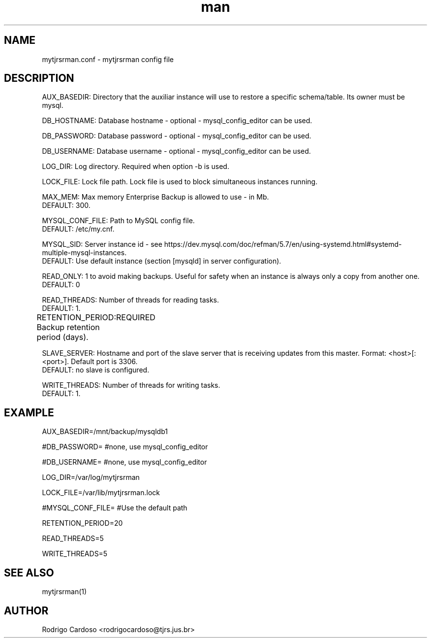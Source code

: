 .\" Manpage for mytjrsrman.

.TH man 1 "mytjrsrman.conf man page"

.SH NAME

mytjrsrman.conf \- mytjrsrman config file

.SH DESCRIPTION

AUX_BASEDIR: Directory that the auxiliar instance will use to restore a specific schema/table. Its owner must be mysql.

DB_HOSTNAME: Database hostname - optional - mysql_config_editor can be used.

DB_PASSWORD: Database password - optional - mysql_config_editor can be used.

DB_USERNAME: Database username - optional - mysql_config_editor can be used.

LOG_DIR: Log directory. Required when option -b is used.

LOCK_FILE: Lock file path. Lock file is used to block simultaneous instances running.

MAX_MEM: Max memory Enterprise Backup is allowed to use - in Mb.
   DEFAULT: 300.

MYSQL_CONF_FILE: Path to MySQL config file.
   DEFAULT: /etc/my.cnf.

MYSQL_SID: Server instance id - see https://dev.mysql.com/doc/refman/5.7/en/using-systemd.html#systemd-multiple-mysql-instances.
   DEFAULT: Use default instance (section [mysqld] in server configuration).

READ_ONLY: 1 to avoid making backups. Useful for safety when an instance is always only a copy from another one.
   DEFAULT: 0

READ_THREADS: Number of threads for reading tasks.
   DEFAULT: 1.

RETENTION_PERIOD: Backup retention period (days).
	REQUIRED

SLAVE_SERVER: Hostname and port of the slave server that is receiving updates from this master. Format: <host>[:<port>]. Default port is 3306.
   DEFAULT: no slave is configured.

WRITE_THREADS: Number of threads for writing tasks.
   DEFAULT: 1.

.SH EXAMPLE

AUX_BASEDIR=/mnt/backup/mysqldb1

#DB_PASSWORD= #none, use mysql_config_editor

#DB_USERNAME= #none, use mysql_config_editor

LOG_DIR=/var/log/mytjrsrman

LOCK_FILE=/var/lib/mytjrsrman.lock

#MYSQL_CONF_FILE= #Use the default path

RETENTION_PERIOD=20

READ_THREADS=5

WRITE_THREADS=5

.SH SEE ALSO
mytjrsrman(1)

.SH AUTHOR
Rodrigo Cardoso <rodrigocardoso@tjrs.jus.br>
